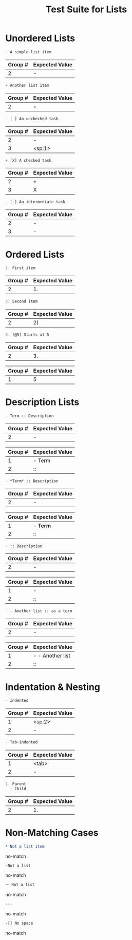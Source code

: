 #+TITLE: Test Suite for Lists


#+BEGIN_COMMENT :description Expected Scopes & Capture Groups:

* === Block Scopes ===
The following scopes are applied to the entire list item's text content.
- Unordered List Item: markup.list.unnumbered.org
- Ordered List Item:   markup.list.numbered.org
- Counter Marker:      constant.numeric.list-counter.org

* === Capture Group Scopes ===
The following scopes are applied to the specific parts of the list marker.

* unorderedListRegex & orderedListRegex
1. indentation -> string.other.whitespace.leading.org
2. bullet -> punctuation.definition.list.begin.org
3. checkbox -> constant.language.checkbox.org

* descriptionSeparatorRegex (used inside unordered list)
1. term -> entity.name.tag.description.term.org
2. separator -> punctuation.separator.key-value.org

* listCounterRegex (used inside ordered list)
1. number -> constant.numeric.value.org

#+END_COMMENT

* Unordered Lists

#+NAME: Unordered list (-)
#+BEGIN_SRC org
- A simple list item
#+END_SRC
#+RESULTS: unorderedListRegex
| Group # | Expected Value |
|---------+----------------|
| 2       | -              |

#+NAME: Unordered list (+)
#+BEGIN_SRC org
+ Another list item
#+END_SRC
#+RESULTS: unorderedListRegex
| Group # | Expected Value |
|---------+----------------|
| 2       | +              |

#+NAME: Unordered list checkbox [ ]
#+BEGIN_SRC org
- [ ] An unchecked task
#+END_SRC
#+RESULTS: unorderedListRegex
| Group # | Expected Value |
|---------+----------------|
| 2       | -              |
| 3       | <sp:1>         |

#+NAME: Unordered list checkbox [X]
#+BEGIN_SRC org
+ [X] A checked task
#+END_SRC
#+RESULTS: unorderedListRegex
| Group # | Expected Value |
|---------+----------------|
| 2       | +              |
| 3       | X              |

#+NAME: Unordered list checkbox [-]
#+BEGIN_SRC org
- [-] An intermediate task
#+END_SRC
#+RESULTS: unorderedListRegex
| Group # | Expected Value |
|---------+----------------|
| 2       | -              |
| 3       | -              |

* Ordered Lists

#+NAME: Ordered list (.)
#+BEGIN_SRC org
1. First item
#+END_SRC
#+RESULTS: orderedListRegex
| Group # | Expected Value |
|---------+----------------|
| 2       | 1.             |

#+NAME: Ordered list ()
#+BEGIN_SRC org
2) Second item
#+END_SRC
#+RESULTS: orderedListRegex
| Group # | Expected Value |
|---------+----------------|
| 2       | 2)             |

#+NAME: Ordered list with counter
#+BEGIN_SRC org
3. [@5] Starts at 5
#+END_SRC
#+RESULTS: orderedListRegex
| Group # | Expected Value |
|---------+----------------|
| 2       | 3.             |
#+RESULTS: listCounterRegex
| Group # | Expected Value |
|---------+----------------|
| 1       | 5              |

* Description Lists

#+NAME: Description list item
#+BEGIN_SRC org
- Term :: Description
#+END_SRC
#+RESULTS: unorderedListRegex
| Group # | Expected Value |
|---------+----------------|
| 2       | -              |
#+RESULTS: descriptionSeparatorRegex
| Group # | Expected Value |
|---------+----------------|
| 1       | - Term         |
| 2       | ::             |

#+NAME: Description list with markup in term
#+BEGIN_SRC org
- *Term* :: Description
#+END_SRC
#+RESULTS: unorderedListRegex
| Group # | Expected Value |
|---------+----------------|
| 2       | -              |
#+RESULTS: descriptionSeparatorRegex
| Group # | Expected Value |
|---------+----------------|
| 1       | - *Term*       |
| 2       | ::             |

#+NAME: Description list with no term
#+BEGIN_SRC org
- :: Description
#+END_SRC
#+RESULTS: unorderedListRegex
| Group # | Expected Value |
|---------+----------------|
| 2       | -              |
#+RESULTS: descriptionSeparatorRegex
| Group # | Expected Value |
|---------+----------------|
| 1       | -              |
| 2       | ::             |

#+NAME: List item as description term
#+BEGIN_SRC org
- - Another list :: as a term
#+END_SRC
#+RESULTS: unorderedListRegex
| Group # | Expected Value |
|---------+----------------|
| 2       | -              |
#+RESULTS: descriptionSeparatorRegex
| Group # | Expected Value   |
|---------+------------------|
| 1       | - - Another list |
| 2       | ::               |

* Indentation & Nesting

#+NAME: Space-indented list
#+BEGIN_SRC org
  - Indented
#+END_SRC
#+RESULTS: unorderedListRegex
| Group # | Expected Value |
|---------+----------------|
| 1       | <sp:2>         |
| 2       | -              |

#+NAME: Tab-indented list
#+BEGIN_SRC org
	- Tab-indented
#+END_SRC
#+RESULTS: unorderedListRegex
| Group # | Expected Value |
|---------+----------------|
| 1       | <tab>          |
| 2       | -              |

#+NAME: Nested mixed list
#+BEGIN_SRC org
1. Parent
  - Child
#+END_SRC
#+RESULTS: orderedListRegex
| Group # | Expected Value |
|---------+----------------|
| 2       | 1.             |

* Non-Matching Cases

#+NAME: Not a list - star bullet
#+BEGIN_SRC org
* Not a list item
#+END_SRC
#+RESULTS: unorderedListRegex
no-match

#+NAME: Not a list - no space after bullet
#+BEGIN_SRC org
-Not a list
#+END_SRC
#+RESULTS: unorderedListRegex
no-match

#+NAME: Not a list - full-width dash
#+BEGIN_SRC org
－ Not a list
#+END_SRC
#+RESULTS: unorderedListRegex
no-match

#+NAME: Not a list - horizontal rule
#+BEGIN_SRC org
---
#+END_SRC
#+RESULTS: unorderedListRegex
no-match

#+NAME: Not a list - checkbox no space
#+BEGIN_SRC org
-[] No space
#+END_SRC
#+RESULTS: unorderedListRegex
no-match
